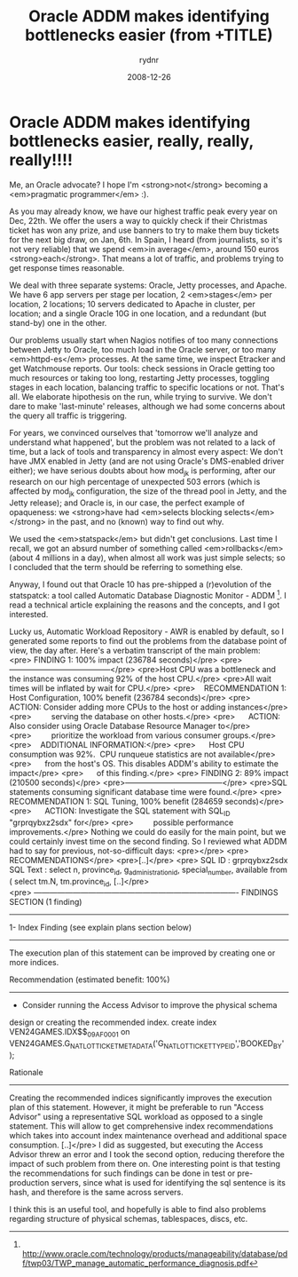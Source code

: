 #+STARTUP: showall
#+STARTUP: hidestars
#+OPTIONS: H:2 num:nil tags:nil toc:nil timestamps:t
#+LAYOUT: post
#+AUTHOR: rydnr
#+DATE: 2008-12-26
#+TITLE: Oracle ADDM makes identifying bottlenecks easier (from +TITLE)
#+DESCRIPTION: Oracle ADDM makes identifying bottlenecks easier
#+CATEGORIES: oracle, tools
#+KEYWORDS: 
:PROPERTIES:
:ON: 2008-12-26
:END:
* Oracle ADDM makes identifying bottlenecks easier, really, really, really!!!!

Me, an Oracle advocate? I hope I'm <strong>not</strong> becoming a <em>pragmatic programmer</em> :).

As you may already know, we have our highest traffic peak every year on Dec, 22th. We offer the users a way to quickly check if their Christmas ticket has won any prize, and use banners to try to make them buy tickets for the next big draw, on Jan, 6th. In Spain, I heard (from journalists, so it's not very reliable) that we spend <em>in average</em>, around 150 euros <strong>each</strong>. That means a lot of traffic, and problems trying to get response times reasonable.

We deal with three separate systems: Oracle, Jetty processes, and Apache. We have 6 app servers per stage per location, 2 <em>stages</em> per location, 2 locations; 10 servers dedicated to Apache in cluster, per location; and a single Oracle 10G in one location, and a redundant (but stand-by) one in the other.

Our problems usually start when Nagios notifies of too many connections between Jetty to Oracle, too much load in the Oracle server, or too many <em>httpd-es</em> processes. At the same time, we inspect Etracker and get Watchmouse reports. Our tools: check sessions in Oracle getting too much resources or taking too long, restarting Jetty processes, toggling stages in each location, balancing traffic to specific locations or not. That's all. We elaborate hipothesis on the run, while trying to survive. We don't dare to make 'last-minute' releases, although we had some concerns about the query all traffic is triggering.

For years, we convinced ourselves that 'tomorrow we'll analyze and understand what happened', but the problem was not related to a lack of time, but a lack of tools and transparency in almost every aspect: We don't have JMX enabled in Jetty (and are not using Oracle's DMS-enabled driver either); we have serious doubts about how mod_jk is performing, after our research on our high percentage of unexpected 503 errors (which is affected by mod_jk configuration, the size of the thread pool in Jetty, and the Jetty release); and Oracle is, in our case, the perfect example of opaqueness: we <strong>have had <em>selects blocking selects</em></strong> in the past, and no (known) way to find out why.

We used the <em>statspack</em> but didn't get conclusions. Last time I recall, we got an absurd number of something called <em>rollbacks</em> (about 4 millions in a day), when almost all work was just simple selects; so I concluded that the term should be referring to something else.

Anyway, I found out that Oracle 10 has pre-shipped a (r)evolution of the statspatck: a tool called Automatic Database Diagnostic Monitor - ADDM [1]. I read a technical article explaining the reasons and the concepts, and I got interested.

Lucky us, Automatic Workload Repository - AWR is enabled by default, so I generated some reports to find out the problems from the database point of view, the day after. Here's a verbatim transcript of the main problem:
<pre> FINDING 1: 100% impact (236784 seconds)</pre>
<pre>---------------------------------------</pre>
<pre>Host CPU was a bottleneck and the instance was consuming 92% of the host CPU.</pre>
<pre>All wait times will be inflated by wait for CPU.</pre>
<pre>
   RECOMMENDATION 1: Host Configuration, 100% benefit (236784 seconds)</pre>
<pre>      ACTION: Consider adding more CPUs to the host or adding instances</pre>
<pre>         serving the database on other hosts.</pre>
<pre>      ACTION: Also consider using Oracle Database Resource Manager to</pre>
<pre>         prioritize the workload from various consumer groups.</pre>
<pre>
   ADDITIONAL INFORMATION:</pre>
<pre>      Host CPU consumption was 92%.  CPU runqueue statistics are not available</pre>
<pre>      from the host's OS. This disables ADDM's ability to estimate the impact</pre>
<pre>      of this finding.</pre>
<pre>
FINDING 2: 89% impact (210500 seconds)</pre>
<pre>--------------------------------------</pre>
<pre>SQL statements consuming significant database time were found.</pre>
<pre>
   RECOMMENDATION 1: SQL Tuning, 100% benefit (284659 seconds)</pre>
<pre>      ACTION: Investigate the SQL statement with SQL_ID "grprqybxz2sdx" for</pre>
<pre>         possible performance improvements.</pre>
Nothing we could do easily for the main point, but we could certainly invest time on the second finding. So I reviewed what ADDM had to say for previous, not-so-difficult days:
<pre></pre>
<pre>  RECOMMENDATIONS</pre>
<pre>[..]</pre>
<pre> SQL ID     : grprqybxz2sdx
SQL Text   : select n, province_id, g_administration_id, special_number,
             available from ( select tm.N, tm.province_id,
[..]</pre>
<pre> -------------------------------------------------------------------------------
FINDINGS SECTION (1 finding)
-------------------------------------------------------------------------------

1- Index Finding (see explain plans section below)
--------------------------------------------------
  The execution plan of this statement can be improved by creating one
or more indices.

  Recommendation (estimated benefit: 100%)
  ----------------------------------------
  - Consider running the Access Advisor to improve the physical schema
design or creating the recommended index.
    create index VEN24GAMES.IDX$$_09AF0001 on
    VEN24GAMES.G_NAT_LOT_TICKET_METADATA('G_NAT_LOT_TICKET_TYPE_ID','BOOKED_BY'
    );

  Rationale
  ---------
    Creating the recommended indices significantly improves the
execution plan of this statement. However, it might be preferable to
run "Access Advisor" using a representative SQL workload as opposed to
a single statement. This will allow to get comprehensive index
recommendations which takes into account index maintenance overhead and
additional space consumption.
[..]</pre>
I did as suggested, but executing the Access Advisor threw an error and I took the second option, reducing therefore the impact of such problem from there on. One interesting point is that testing the recommendations for such findings can be done in test or pre-production servers, since what is used for identifying the sql sentence is its hash, and therefore is the same across servers.

I think this is an useful tool, and hopefully is able to find also problems regarding structure of physical schemas, tablespaces, discs, etc.

[1]  http://www.oracle.com/technology/products/manageability/database/pdf/twp03/TWP_manage_automatic_performance_diagnosis.pdf
